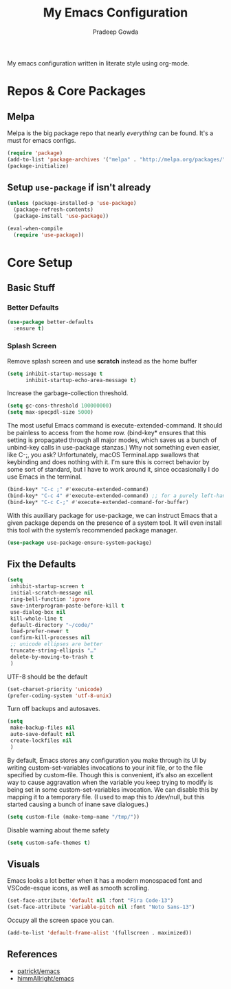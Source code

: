 #+TITLE: My Emacs Configuration
#+AUTHOR: Pradeep Gowda
#+EMAIL: btbytes@gmail.com
#+OPTIONS: num:nil 

My emacs configuration written in literate style using org-mode.

* Repos & Core Packages
** Melpa 
Melpa is the big package repo that nearly /everything/ can be
found. It's a must for emacs configs.

#+BEGIN_SRC emacs-lisp
(require 'package)
(add-to-list 'package-archives '("melpa" . "http://melpa.org/packages/"))
(package-initialize)
#+END_SRC

** Setup =use-package= if isn't already
#+BEGIN_SRC emacs-lisp
(unless (package-installed-p 'use-package)
  (package-refresh-contents)
  (package-install 'use-package))

(eval-when-compile
  (require 'use-package))
#+END_SRC
* Core Setup
** Basic Stuff

*** Better Defaults
#+BEGIN_SRC emacs-lisp
  (use-package better-defaults
    :ensure t)
#+END_SRC

*** Splash Screen
Remove splash screen and use *scratch* instead as the home buffer
#+BEGIN_SRC emacs-lisp
  (setq inhibit-startup-message t
        inhibit-startup-echo-area-message t)
#+END_SRC

Increase the garbage-collection threshold.

#+begin_src emacs-lisp
  (setq gc-cons-threshold 100000000)
  (setq max-specpdl-size 5000)
#+end_src


The most useful Emacs command is execute-extended-command. It should be painless to access from the home row. (bind-key* ensures that this setting is propagated through all major modes, which saves us a bunch of unbind-key calls in use-package stanzas.) Why not something even easier, like C-;, you ask? Unfortunately, macOS Terminal.app swallows that keybinding and does nothing with it. I’m sure this is correct behavior by some sort of standard, but I have to work around it, since occasionally I do use Emacs in the terminal.

#+begin_src emacs-lisp
  (bind-key* "C-c ;" #'execute-extended-command)
  (bind-key* "C-c 4" #'execute-extended-command) ;; for a purely left-handed combo
  (bind-key* "C-c C-;" #'execute-extended-command-for-buffer)
#+end_src

With this auxiliary package for use-package, we can instruct Emacs that a given package depends on the presence of a system tool. It will even install this tool with the system’s recommended package manager.

#+begin_src emacs-lisp
  (use-package use-package-ensure-system-package)
#+end_src


** Fix the Defaults

#+begin_src emacs-lisp
  (setq
   inhibit-startup-screen t
   initial-scratch-message nil
   ring-bell-function 'ignore
   save-interprogram-paste-before-kill t
   use-dialog-box nil
   kill-whole-line t
   default-directory "~/code/"
   load-prefer-newer t
   confirm-kill-processes nil
   ;; unicode ellipses are better
   truncate-string-ellipsis "…"
   delete-by-moving-to-trash t
   )
#+end_src

UTF-8 should be the default
#+begin_src emacs-lisp
  (set-charset-priority 'unicode)
  (prefer-coding-system 'utf-8-unix)
#+end_src

Turn off backups and autosaves.

#+begin_src emacs-lisp
  (setq
   make-backup-files nil
   auto-save-default nil
   create-lockfiles nil
   )
#+end_src

By default, Emacs stores any configuration you make through its UI by writing custom-set-variables invocations to your init file, or to the file specified by custom-file. Though this is convenient, it’s also an excellent way to cause aggravation when the variable you keep trying to modify is being set in some custom-set-variables invocation. We can disable this by mapping it to a temporary file. (I used to map this to /dev/null, but this started causing a bunch of inane save dialogues.)

#+begin_src emacs-lisp
  (setq custom-file (make-temp-name "/tmp/"))
#+end_src

Disable warning about theme safety

#+begin_src emacs-lisp
  (setq custom-safe-themes t)
#+end_src

** Visuals

Emacs looks a lot better when it has a modern monospaced font and VSCode-esque icons, as well as smooth scrolling.

#+begin_src emacs-lisp
  (set-face-attribute 'default nil :font "Fira Code-13")
  (set-face-attribute 'variable-pitch nil :font "Noto Sans-13")
#+end_src

Occupy all the screen space you can.

#+begin_src emacs-lisp
(add-to-list 'default-frame-alist '(fullscreen . maximized))
#+end_src



** References

- [[https://github.com/patrickt/emacs/blob/master/readme.org][patrickt/emacs]]
- [[https://github.com/himmAllRight/dotfiles/tree/master/emacs][himmAllright/emacs]]
